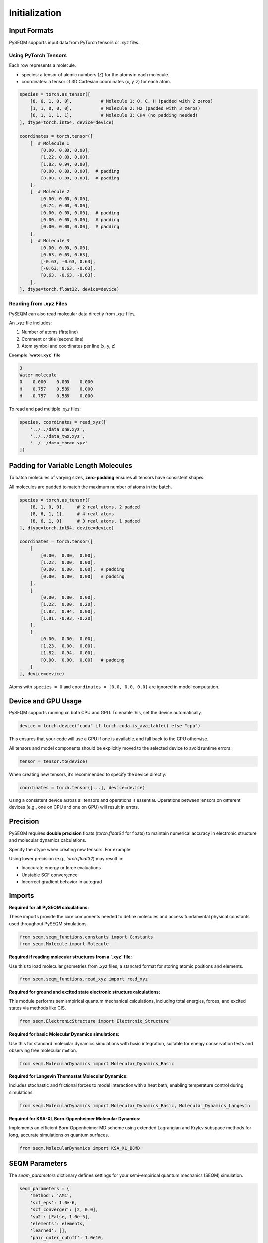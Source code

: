 Initialization
==============

Input Formats
-------------

PySEQM supports input data from PyTorch tensors or `.xyz` files. 


Using PyTorch Tensors
~~~~~~~~~~~~~~~~~~~~~~~~~~~~~~~~~~~~

Each row represents a molecule. 


- species: a tensor of atomic numbers (Z) for the atoms in each molecule.
- coordinates: a tensor of 3D Cartesian coordinates (x, y, z) for each atom.

.. code-block:: python

    species = torch.as_tensor([
        [8, 6, 1, 0, 0],           # Molecule 1: O, C, H (padded with 2 zeros)
        [1, 1, 0, 0, 0],           # Molecule 2: H2 (padded with 3 zeros)
        [6, 1, 1, 1, 1],           # Molecule 3: CH4 (no padding needed)
    ], dtype=torch.int64, device=device)

    coordinates = torch.tensor([
        [  # Molecule 1
            [0.00, 0.00, 0.00],
            [1.22, 0.00, 0.00],
            [1.82, 0.94, 0.00],
            [0.00, 0.00, 0.00],  # padding
            [0.00, 0.00, 0.00],  # padding
        ],
        [  # Molecule 2
            [0.00, 0.00, 0.00],
            [0.74, 0.00, 0.00],
            [0.00, 0.00, 0.00],  # padding
            [0.00, 0.00, 0.00],  # padding
            [0.00, 0.00, 0.00],  # padding
        ],
        [  # Molecule 3
            [0.00, 0.00, 0.00],
            [0.63, 0.63, 0.63],
            [-0.63, -0.63, 0.63],
            [-0.63, 0.63, -0.63],
            [0.63, -0.63, -0.63],
        ],
    ], dtype=torch.float32, device=device)

Reading from `.xyz` Files
~~~~~~~~~~~~~~~~~~~~~~~~~

PySEQM can also read molecular data directly from `.xyz` files.

An `.xyz` file includes:

1. Number of atoms (first line)
2. Comment or title (second line)
3. Atom symbol and coordinates per line (x, y, z)

**Example `water.xyz` file**

.. code-block:: text

    3
    Water molecule
    O    0.000    0.000    0.000
    H    0.757    0.586    0.000
    H   -0.757    0.586    0.000

To read and pad multiple `.xyz` files:

.. code-block:: python

    species, coordinates = read_xyz([
        '../../data_one.xyz',
        '../../data_two.xyz',
        '../../data_three.xyz'
    ])

Padding for Variable Length Molecules
-------------------------------------

To batch molecules of varying sizes, **zero-padding** ensures all tensors have consistent shapes:

All molecules are padded to match the maximum number of atoms in the batch.



.. code-block:: python

    species = torch.as_tensor([
        [8, 1, 0, 0],     # 2 real atoms, 2 padded
        [8, 6, 1, 1],     # 4 real atoms
        [8, 6, 1, 0]      # 3 real atoms, 1 padded
    ], dtype=torch.int64, device=device)

    coordinates = torch.tensor([
        [
            [0.00,  0.00,  0.00],
            [1.22,  0.00,  0.00],
            [0.00,  0.00,  0.00],  # padding
            [0.00,  0.00,  0.00]   # padding
        ],
        [
            [0.00,  0.00,  0.00],
            [1.22,  0.00,  0.20],
            [1.82,  0.94,  0.00],
            [1.81, -0.93, -0.20]
        ],
        [
            [0.00,  0.00,  0.00],
            [1.23,  0.00,  0.00],
            [1.82,  0.94,  0.00],
            [0.00,  0.00,  0.00]   # padding
        ]
    ], device=device)

Atoms with ``species = 0`` and ``coordinates = [0.0, 0.0, 0.0]`` are ignored in model computation.


Device and GPU Usage
--------------------

PySEQM supports running on both CPU and GPU. To enable this, set the device automatically:

.. code-block:: python

    device = torch.device("cuda" if torch.cuda.is_available() else "cpu")

This ensures that your code will use a GPU if one is available, and fall back to the CPU otherwise.

All tensors and model components should be explicitly moved to the selected device to avoid runtime errors:

.. code-block:: python

    tensor = tensor.to(device)

When creating new tensors, it’s recommended to specify the device directly:

.. code-block:: python

    coordinates = torch.tensor([...], device=device)

Using a consistent device across all tensors and operations is essential. Operations between tensors on different devices (e.g., one on CPU and one on GPU) will result in errors.



Precision
--------


PySEQM requires **double precision** floats (`torch.float64` for floats) to maintain numerical accuracy in electronic structure and molecular dynamics calculations.

Specify the dtype when creating new tensors. For example:

.. code-block:: python
    dtype=torch.float64  # for coordinates, etc.

Using lower precision (e.g., `torch.float32`) may result in:

- Inaccurate energy or force evaluations
- Unstable SCF convergence
- Incorrect gradient behavior in autograd



Imports  
---------------

**Required for all PySEQM calculations:**

These imports provide the core components needed to define molecules and access fundamental physical constants used throughout PySEQM simulations.

.. code-block:: python

    from seqm.seqm_functions.constants import Constants
    from seqm.Molecule import Molecule

**Required if reading molecular structures from a `.xyz` file:**

Use this to load molecular geometries from `.xyz` files, a standard format for storing atomic positions and elements.

.. code-block:: python

    from seqm.seqm_functions.read_xyz import read_xyz

**Required for ground and excited state electronic structure calculations:**

This module performs semiempirical quantum mechanical calculations, including total energies, forces, and excited states via methods like CIS.

.. code-block:: python

    from seqm.ElectronicStructure import Electronic_Structure

**Required for basic Molecular Dynamics simulations:**

Use this for standard molecular dynamics simulations with basic integration, suitable for energy conservation tests and observing free molecular motion.

.. code-block:: python

    from seqm.MolecularDynamics import Molecular_Dynamics_Basic

**Required for Langevin Thermostat Molecular Dynamics:**

Includes stochastic and frictional forces to model interaction with a heat bath, enabling temperature control during simulations.

.. code-block:: python

    from seqm.MolecularDynamics import Molecular_Dynamics_Basic, Molecular_Dynamics_Langevin

**Required for KSA-XL Born-Oppenheimer Molecular Dynamics:**

Implements an efficient Born-Oppenheimer MD scheme using extended Lagrangian and Krylov subspace methods for long, accurate simulations on quantum surfaces.

.. code-block:: python

    from seqm.MolecularDynamics import KSA_XL_BOMD








SEQM Parameters
---------------


The `seqm_parameters` dictionary defines settings for your semi-empirical quantum mechanics (SEQM) simulation.



.. code-block:: python

    seqm_parameters = {
        'method': 'AM1',
        'scf_eps': 1.0e-6,
        'scf_converger': [2, 0.0],
        'sp2': [False, 1.0e-5],
        'elements': elements,
        'learned': [],
        'pair_outer_cutoff': 1.0e10,
        'eig': True,
    }


**method**  
Specifies the semi-empirical method to use. Options:

`'MNDO'`

`'AM1'`

`'PM3'`

`'PM6'`

**scf_eps**  
Convergence threshold for the SCF (Self-Consistent Field) loop. The simulation stops if the energy change between steps is smaller than this value.

**scf_converger**  
Settings for the SCF convergence algorithm. Format: `[type, tolerance]`.  


**pair_outer_cutoff**  
Maximum distance between two atoms for considering interactions. Atoms farther apart are ignored.  

**eig**  
Whether or not to calculate the final molecular orbitals. If eig is set to False, then SCF calculates the converged density matrix only. If eig is set to true, the converged molecular orbitals are also calculated by diagonalizing the Fock matrix.

Must be added to run Excited States
------------------------

For excited state calculations, add the `excited_states` key to your `seqm_parameters` dictionary:

.. code-block:: python

    seqm_parameters = {
        ...
        'excited_states': {
            'n_states': 10,
            'method': 'rpa',
            'cis_tolerance': 1e-5
        }
    }

The `excited_states` key takes a dictionary as its value. 
This value dictionary should contain the following key/value pairs: 
n_states  
Number of excited states to compute.

**method**  
Method used for excited state calculations. Available options:

- `'rpa'`
- `'cis'`
By default it is set to `cis`

**cis_tolerance**
Convergence criterion for CIS/RPA excited states. By default it is set to 1e-6.


Must be added to run Molecular Dynamics 
----------------------------------

The `output` dictionary controls the output settings for Molecular Dynamics (MD) runs:

.. code-block:: python

    output = {
        'molid': [0],
        'thermo': 1,
        'dump': 1,
        'prefix': '../../Outputs_location'
    }

:molid:  
    List of molecule IDs to simulate.  
    Example: ``[0]`` runs molecule 0.

:thermo:  
    Frequency (in time steps) to print XYZ position information to the screen.  
    For example, ``1`` = every timestep, ``2`` = every other timestep, etc.

:dump:  
    Frequency (in time steps) to write XYZ electronic structure trajectory to output files.
    Follows the same format as ``thermo``.

:prefix:  
    File path prefix for all output files.  
    Example: ``'../../Outputs_location'`` saves outputs to the specified directory.
